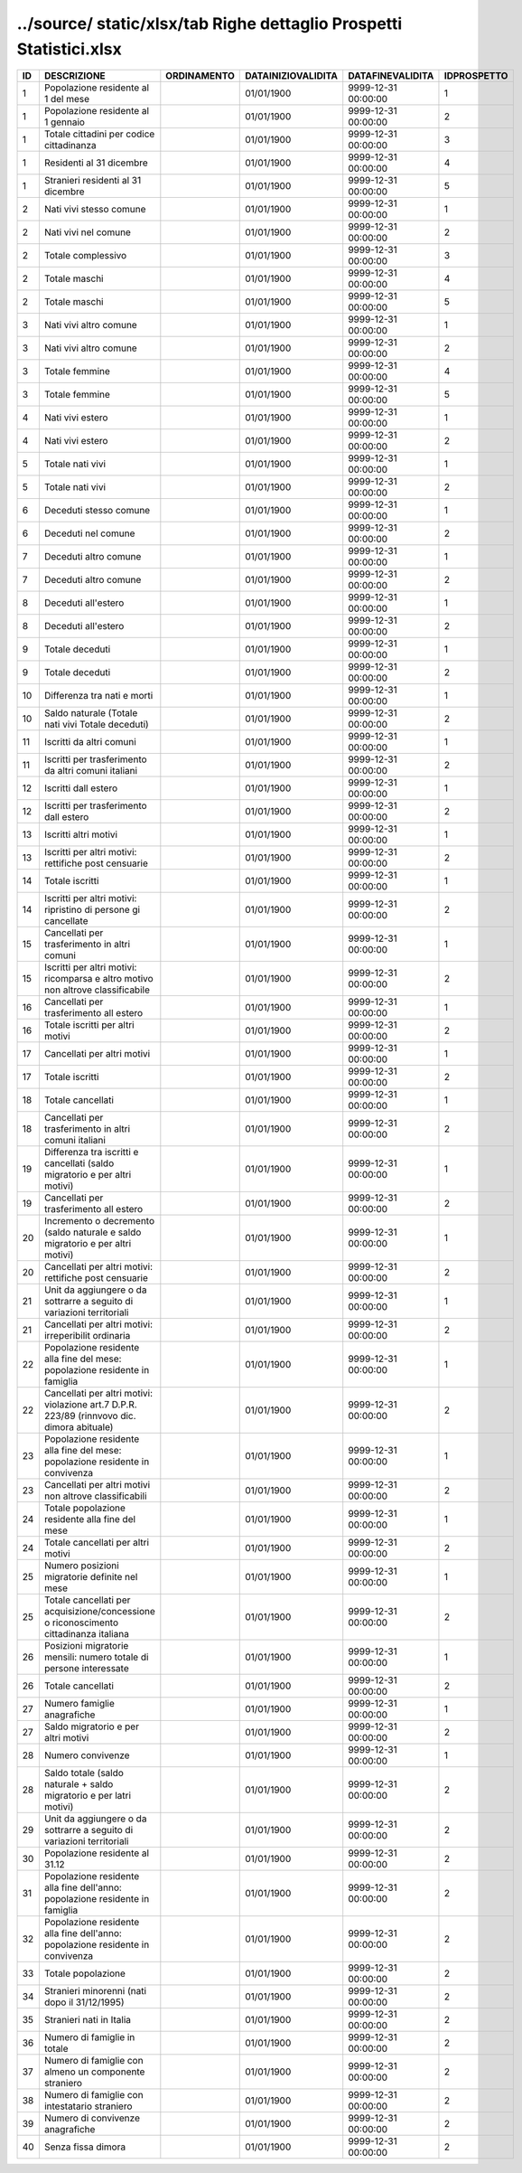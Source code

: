 ../source/ static/xlsx/tab Righe dettaglio Prospetti Statistici.xlsx
====================================================================

============================================================================================ ============================================================================================ ============================================================================================ ============================================================================================ ============================================================================================ ============================================================================================
ID                                                                                           DESCRIZIONE                                                                                  ORDINAMENTO                                                                                  DATAINIZIOVALIDITA                                                                           DATAFINEVALIDITA                                                                             IDPROSPETTO                                                                                 
============================================================================================ ============================================================================================ ============================================================================================ ============================================================================================ ============================================================================================ ============================================================================================
1                                                                                            Popolazione residente al 1  del mese                                                                                                                                                      01/01/1900                                                                                   9999-12-31 00:00:00                                                                          1                                                                                           
1                                                                                            Popolazione residente al 1  gennaio                                                                                                                                                       01/01/1900                                                                                   9999-12-31 00:00:00                                                                          2                                                                                           
1                                                                                            Totale cittadini per codice cittadinanza                                                                                                                                                  01/01/1900                                                                                   9999-12-31 00:00:00                                                                          3                                                                                           
1                                                                                            Residenti  al 31 dicembre                                                                                                                                                                 01/01/1900                                                                                   9999-12-31 00:00:00                                                                          4                                                                                           
1                                                                                            Stranieri residenti al 31 dicembre                                                                                                                                                        01/01/1900                                                                                   9999-12-31 00:00:00                                                                          5                                                                                           
2                                                                                            Nati vivi stesso comune                                                                                                                                                                   01/01/1900                                                                                   9999-12-31 00:00:00                                                                          1                                                                                           
2                                                                                            Nati vivi nel comune                                                                                                                                                                      01/01/1900                                                                                   9999-12-31 00:00:00                                                                          2                                                                                           
2                                                                                            Totale complessivo                                                                                                                                                                        01/01/1900                                                                                   9999-12-31 00:00:00                                                                          3                                                                                           
2                                                                                            Totale maschi                                                                                                                                                                             01/01/1900                                                                                   9999-12-31 00:00:00                                                                          4                                                                                           
2                                                                                            Totale maschi                                                                                                                                                                             01/01/1900                                                                                   9999-12-31 00:00:00                                                                          5                                                                                           
3                                                                                            Nati vivi altro comune                                                                                                                                                                    01/01/1900                                                                                   9999-12-31 00:00:00                                                                          1                                                                                           
3                                                                                            Nati vivi altro comune                                                                                                                                                                    01/01/1900                                                                                   9999-12-31 00:00:00                                                                          2                                                                                           
3                                                                                            Totale femmine                                                                                                                                                                            01/01/1900                                                                                   9999-12-31 00:00:00                                                                          4                                                                                           
3                                                                                            Totale femmine                                                                                                                                                                            01/01/1900                                                                                   9999-12-31 00:00:00                                                                          5                                                                                           
4                                                                                            Nati vivi estero                                                                                                                                                                          01/01/1900                                                                                   9999-12-31 00:00:00                                                                          1                                                                                           
4                                                                                            Nati vivi estero                                                                                                                                                                          01/01/1900                                                                                   9999-12-31 00:00:00                                                                          2                                                                                           
5                                                                                            Totale nati vivi                                                                                                                                                                          01/01/1900                                                                                   9999-12-31 00:00:00                                                                          1                                                                                           
5                                                                                            Totale nati vivi                                                                                                                                                                          01/01/1900                                                                                   9999-12-31 00:00:00                                                                          2                                                                                           
6                                                                                            Deceduti stesso comune                                                                                                                                                                    01/01/1900                                                                                   9999-12-31 00:00:00                                                                          1                                                                                           
6                                                                                            Deceduti nel comune                                                                                                                                                                       01/01/1900                                                                                   9999-12-31 00:00:00                                                                          2                                                                                           
7                                                                                            Deceduti altro comune                                                                                                                                                                     01/01/1900                                                                                   9999-12-31 00:00:00                                                                          1                                                                                           
7                                                                                            Deceduti altro comune                                                                                                                                                                     01/01/1900                                                                                   9999-12-31 00:00:00                                                                          2                                                                                           
8                                                                                            Deceduti  all'estero                                                                                                                                                                      01/01/1900                                                                                   9999-12-31 00:00:00                                                                          1                                                                                           
8                                                                                            Deceduti  all'estero                                                                                                                                                                      01/01/1900                                                                                   9999-12-31 00:00:00                                                                          2                                                                                           
9                                                                                            Totale deceduti                                                                                                                                                                           01/01/1900                                                                                   9999-12-31 00:00:00                                                                          1                                                                                           
9                                                                                            Totale deceduti                                                                                                                                                                           01/01/1900                                                                                   9999-12-31 00:00:00                                                                          2                                                                                           
10                                                                                           Differenza tra nati e morti                                                                                                                                                               01/01/1900                                                                                   9999-12-31 00:00:00                                                                          1                                                                                           
10                                                                                           Saldo naturale (Totale nati vivi   Totale deceduti)                                                                                                                                       01/01/1900                                                                                   9999-12-31 00:00:00                                                                          2                                                                                           
11                                                                                           Iscritti  da altri comuni                                                                                                                                                                 01/01/1900                                                                                   9999-12-31 00:00:00                                                                          1                                                                                           
11                                                                                           Iscritti per trasferimento da altri comuni italiani                                                                                                                                       01/01/1900                                                                                   9999-12-31 00:00:00                                                                          2                                                                                           
12                                                                                           Iscritti dall estero                                                                                                                                                                      01/01/1900                                                                                   9999-12-31 00:00:00                                                                          1                                                                                           
12                                                                                           Iscritti per trasferimento dall estero                                                                                                                                                    01/01/1900                                                                                   9999-12-31 00:00:00                                                                          2                                                                                           
13                                                                                           Iscritti altri motivi                                                                                                                                                                     01/01/1900                                                                                   9999-12-31 00:00:00                                                                          1                                                                                           
13                                                                                           Iscritti per altri motivi: rettifiche post censuarie                                                                                                                                      01/01/1900                                                                                   9999-12-31 00:00:00                                                                          2                                                                                           
14                                                                                           Totale iscritti                                                                                                                                                                           01/01/1900                                                                                   9999-12-31 00:00:00                                                                          1                                                                                           
14                                                                                           Iscritti per altri motivi: ripristino di persone gi  cancellate                                                                                                                           01/01/1900                                                                                   9999-12-31 00:00:00                                                                          2                                                                                           
15                                                                                           Cancellati per trasferimento  in altri comuni                                                                                                                                             01/01/1900                                                                                   9999-12-31 00:00:00                                                                          1                                                                                           
15                                                                                           Iscritti per altri motivi:  ricomparsa e altro motivo non altrove classificabile                                                                                                          01/01/1900                                                                                   9999-12-31 00:00:00                                                                          2                                                                                           
16                                                                                           Cancellati per trasferimento all estero                                                                                                                                                   01/01/1900                                                                                   9999-12-31 00:00:00                                                                          1                                                                                           
16                                                                                           Totale iscritti per altri motivi                                                                                                                                                          01/01/1900                                                                                   9999-12-31 00:00:00                                                                          2                                                                                           
17                                                                                           Cancellati per altri motivi                                                                                                                                                               01/01/1900                                                                                   9999-12-31 00:00:00                                                                          1                                                                                           
17                                                                                           Totale iscritti                                                                                                                                                                           01/01/1900                                                                                   9999-12-31 00:00:00                                                                          2                                                                                           
18                                                                                           Totale cancellati                                                                                                                                                                         01/01/1900                                                                                   9999-12-31 00:00:00                                                                          1                                                                                           
18                                                                                           Cancellati per trasferimento in altri comuni italiani                                                                                                                                     01/01/1900                                                                                   9999-12-31 00:00:00                                                                          2                                                                                           
19                                                                                           Differenza tra iscritti e cancellati (saldo migratorio e per altri motivi)                                                                                                                01/01/1900                                                                                   9999-12-31 00:00:00                                                                          1                                                                                           
19                                                                                           Cancellati per trasferimento all estero                                                                                                                                                   01/01/1900                                                                                   9999-12-31 00:00:00                                                                          2                                                                                           
20                                                                                           Incremento o decremento (saldo naturale e saldo migratorio e per altri motivi)                                                                                                            01/01/1900                                                                                   9999-12-31 00:00:00                                                                          1                                                                                           
20                                                                                           Cancellati per  altri motivi: rettifiche post censuarie                                                                                                                                   01/01/1900                                                                                   9999-12-31 00:00:00                                                                          2                                                                                           
21                                                                                           Unit  da aggiungere o da sottrarre a seguito di variazioni territoriali                                                                                                                   01/01/1900                                                                                   9999-12-31 00:00:00                                                                          1                                                                                           
21                                                                                           Cancellati per altri motivi:  irreperibilit  ordinaria                                                                                                                                    01/01/1900                                                                                   9999-12-31 00:00:00                                                                          2                                                                                           
22                                                                                           Popolazione residente alla fine del mese: popolazione residente in famiglia                                                                                                               01/01/1900                                                                                   9999-12-31 00:00:00                                                                          1                                                                                           
22                                                                                           Cancellati per altri motivi: violazione art.7 D.P.R.  223/89 (rinnvovo dic. dimora abituale)                                                                                              01/01/1900                                                                                   9999-12-31 00:00:00                                                                          2                                                                                           
23                                                                                           Popolazione residente alla fine del mese: popolazione residente in convivenza                                                                                                             01/01/1900                                                                                   9999-12-31 00:00:00                                                                          1                                                                                           
23                                                                                           Cancellati per altri motivi non altrove classificabili                                                                                                                                    01/01/1900                                                                                   9999-12-31 00:00:00                                                                          2                                                                                           
24                                                                                           Totale popolazione residente alla fine del mese                                                                                                                                           01/01/1900                                                                                   9999-12-31 00:00:00                                                                          1                                                                                           
24                                                                                           Totale cancellati per altri motivi                                                                                                                                                        01/01/1900                                                                                   9999-12-31 00:00:00                                                                          2                                                                                           
25                                                                                           Numero posizioni migratorie definite nel mese                                                                                                                                             01/01/1900                                                                                   9999-12-31 00:00:00                                                                          1                                                                                           
25                                                                                           Totale cancellati per acquisizione/concessione o riconoscimento cittadinanza italiana                                                                                                     01/01/1900                                                                                   9999-12-31 00:00:00                                                                          2                                                                                           
26                                                                                           Posizioni migratorie mensili:  numero totale di persone interessate                                                                                                                       01/01/1900                                                                                   9999-12-31 00:00:00                                                                          1                                                                                           
26                                                                                           Totale cancellati                                                                                                                                                                         01/01/1900                                                                                   9999-12-31 00:00:00                                                                          2                                                                                           
27                                                                                           Numero famiglie anagrafiche                                                                                                                                                               01/01/1900                                                                                   9999-12-31 00:00:00                                                                          1                                                                                           
27                                                                                           Saldo migratorio e per altri motivi                                                                                                                                                       01/01/1900                                                                                   9999-12-31 00:00:00                                                                          2                                                                                           
28                                                                                           Numero convivenze                                                                                                                                                                         01/01/1900                                                                                   9999-12-31 00:00:00                                                                          1                                                                                           
28                                                                                           Saldo totale (saldo naturale + saldo migratorio e per latri motivi)                                                                                                                       01/01/1900                                                                                   9999-12-31 00:00:00                                                                          2                                                                                           
29                                                                                           Unit  da aggiungere o da sottrarre a seguito di variazioni territoriali                                                                                                                   01/01/1900                                                                                   9999-12-31 00:00:00                                                                          2                                                                                           
30                                                                                           Popolazione residente al 31.12                                                                                                                                                            01/01/1900                                                                                   9999-12-31 00:00:00                                                                          2                                                                                           
31                                                                                           Popolazione residente alla fine dell'anno: popolazione residente in famiglia                                                                                                              01/01/1900                                                                                   9999-12-31 00:00:00                                                                          2                                                                                           
32                                                                                           Popolazione residente alla fine  dell'anno: popolazione residente in convivenza                                                                                                           01/01/1900                                                                                   9999-12-31 00:00:00                                                                          2                                                                                           
33                                                                                           Totale popolazione                                                                                                                                                                        01/01/1900                                                                                   9999-12-31 00:00:00                                                                          2                                                                                           
34                                                                                           Stranieri minorenni (nati dopo il 31/12/1995)                                                                                                                                             01/01/1900                                                                                   9999-12-31 00:00:00                                                                          2                                                                                           
35                                                                                           Stranieri nati in Italia                                                                                                                                                                  01/01/1900                                                                                   9999-12-31 00:00:00                                                                          2                                                                                           
36                                                                                           Numero di famiglie in totale                                                                                                                                                              01/01/1900                                                                                   9999-12-31 00:00:00                                                                          2                                                                                           
37                                                                                           Numero di famiglie con almeno un componente straniero                                                                                                                                     01/01/1900                                                                                   9999-12-31 00:00:00                                                                          2                                                                                           
38                                                                                           Numero di famiglie con intestatario straniero                                                                                                                                             01/01/1900                                                                                   9999-12-31 00:00:00                                                                          2                                                                                           
39                                                                                           Numero di convivenze anagrafiche                                                                                                                                                          01/01/1900                                                                                   9999-12-31 00:00:00                                                                          2                                                                                           
40                                                                                           Senza fissa dimora                                                                                                                                                                        01/01/1900                                                                                   9999-12-31 00:00:00                                                                          2                                                                                           
============================================================================================ ============================================================================================ ============================================================================================ ============================================================================================ ============================================================================================ ============================================================================================
